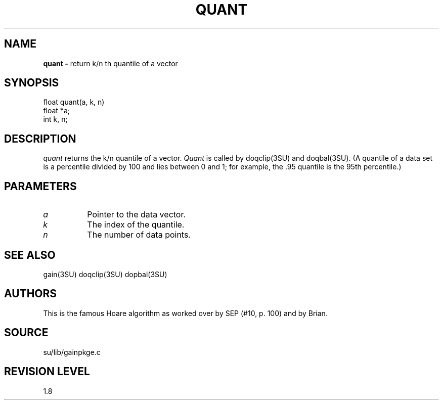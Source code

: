 .TH QUANT 3SU SU
.SH NAME
.B quant \-
return k/n th quantile of a vector
.SH SYNOPSIS
.nf
float quant(a, k, n)
float *a;
int k, n;
.SH DESCRIPTION
.I quant
returns the k/n quantile of a vector.
.I Quant
is called by doqclip(3SU) and doqbal(3SU).
(A quantile of a data set is a percentile divided by 100 and lies 
between 0 and 1; for example, the .95 quantile is the 95th percentile.)
.SH PARAMETERS
.TP 8
.I a
Pointer to the data vector.
.TP
.I k
The index of the quantile.
.TP
.I n
The number of data points.
.SH SEE ALSO
gain(3SU) doqclip(3SU) dopbal(3SU)
.SH AUTHORS
This is the famous Hoare algorithm as worked over by SEP (#10, p. 100)
and by Brian.
.SH SOURCE
su/lib/gainpkge.c
.SH REVISION LEVEL
1.8
